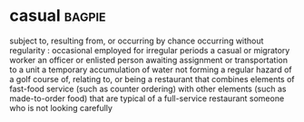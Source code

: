 * casual :bagpie:
subject to, resulting from, or occurring by chance
occurring without regularity : occasional
employed for irregular periods
a casual or migratory worker
an officer or enlisted person awaiting assignment or transportation to a unit
a temporary accumulation of water not forming a regular hazard of a golf course
of, relating to, or being a restaurant that combines elements of fast-food service (such as counter ordering) with other elements (such as made-to-order food) that are typical of a full-service restaurant
someone who is not looking carefully
